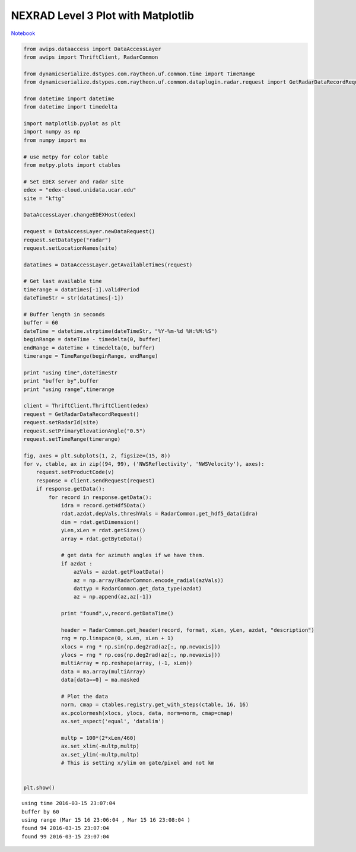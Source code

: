 ===================================
NEXRAD Level 3 Plot with Matplotlib
===================================
`Notebook <http://nbviewer.ipython.org/github/Unidata/python-awips/blob/master/examples/notebooks/NEXRAD_Level_3_Plot_with_Matplotlib.ipynb>`_

.. code:: python

    from awips.dataaccess import DataAccessLayer
    from awips import ThriftClient, RadarCommon
    
    from dynamicserialize.dstypes.com.raytheon.uf.common.time import TimeRange
    from dynamicserialize.dstypes.com.raytheon.uf.common.dataplugin.radar.request import GetRadarDataRecordRequest
    
    from datetime import datetime
    from datetime import timedelta
    
    import matplotlib.pyplot as plt
    import numpy as np
    from numpy import ma
    
    # use metpy for color table
    from metpy.plots import ctables
    
    # Set EDEX server and radar site
    edex = "edex-cloud.unidata.ucar.edu"
    site = "kftg"
    
    DataAccessLayer.changeEDEXHost(edex)
    
    request = DataAccessLayer.newDataRequest()
    request.setDatatype("radar")
    request.setLocationNames(site)
    
    datatimes = DataAccessLayer.getAvailableTimes(request)
    
    # Get last available time
    timerange = datatimes[-1].validPeriod
    dateTimeStr = str(datatimes[-1])
    
    # Buffer length in seconds
    buffer = 60
    dateTime = datetime.strptime(dateTimeStr, "%Y-%m-%d %H:%M:%S")
    beginRange = dateTime - timedelta(0, buffer)
    endRange = dateTime + timedelta(0, buffer)
    timerange = TimeRange(beginRange, endRange)
    
    print "using time",dateTimeStr
    print "buffer by",buffer
    print "using range",timerange
    
    client = ThriftClient.ThriftClient(edex)
    request = GetRadarDataRecordRequest()
    request.setRadarId(site)
    request.setPrimaryElevationAngle("0.5")
    request.setTimeRange(timerange)
    
    fig, axes = plt.subplots(1, 2, figsize=(15, 8))
    for v, ctable, ax in zip((94, 99), ('NWSReflectivity', 'NWSVelocity'), axes):
        request.setProductCode(v)
        response = client.sendRequest(request)
        if response.getData():
            for record in response.getData():
                idra = record.getHdf5Data()
                rdat,azdat,depVals,threshVals = RadarCommon.get_hdf5_data(idra)
                dim = rdat.getDimension()
                yLen,xLen = rdat.getSizes()
                array = rdat.getByteData()
                
                # get data for azimuth angles if we have them.
                if azdat :
                    azVals = azdat.getFloatData()
                    az = np.array(RadarCommon.encode_radial(azVals))
                    dattyp = RadarCommon.get_data_type(azdat)
                    az = np.append(az,az[-1])
                    
                print "found",v,record.getDataTime()
    
                header = RadarCommon.get_header(record, format, xLen, yLen, azdat, "description")
                rng = np.linspace(0, xLen, xLen + 1)
                xlocs = rng * np.sin(np.deg2rad(az[:, np.newaxis]))
                ylocs = rng * np.cos(np.deg2rad(az[:, np.newaxis]))
                multiArray = np.reshape(array, (-1, xLen))
                data = ma.array(multiArray)
                data[data==0] = ma.masked
    
                # Plot the data
                norm, cmap = ctables.registry.get_with_steps(ctable, 16, 16)
                ax.pcolormesh(xlocs, ylocs, data, norm=norm, cmap=cmap)
                ax.set_aspect('equal', 'datalim')
                
                multp = 100*(2*xLen/460)
                ax.set_xlim(-multp,multp)
                ax.set_ylim(-multp,multp)
                # This is setting x/ylim on gate/pixel and not km
    
    
    plt.show()


.. parsed-literal::

    using time 2016-03-15 23:07:04
    buffer by 60
    using range (Mar 15 16 23:06:04 , Mar 15 16 23:08:04 )
    found 94 2016-03-15 23:07:04
    found 99 2016-03-15 23:07:04



.. image:: NEXRAD_Level_3_Plot_with_Matplotlib_files/NEXRAD_Level_3_Plot_with_Matplotlib_0_1.png


